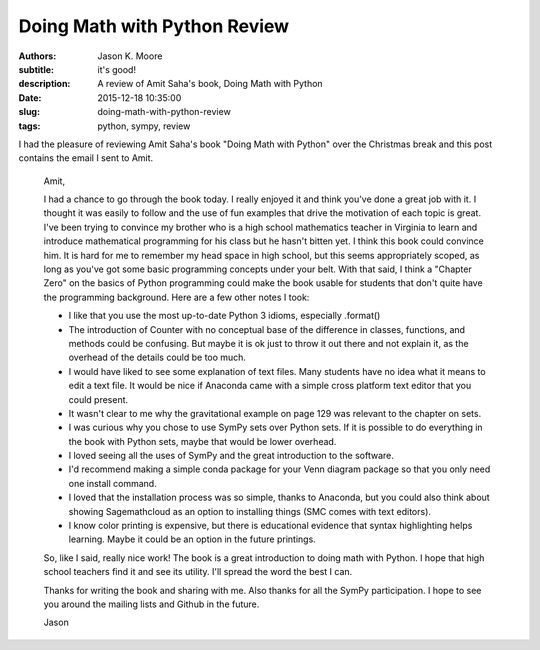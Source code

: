 Doing Math with Python Review
=============================

:authors: Jason K. Moore
:subtitle: it's good!
:description: A review of Amit Saha's book, Doing Math with Python
:date: 2015-12-18 10:35:00
:slug: doing-math-with-python-review
:tags: python, sympy, review

.. image:: https://www.nostarch.com/sites/default/files/imagecache/product_main_page/pymath_cover-front_new.png
   :width: 200px

I had the pleasure of reviewing Amit Saha's book "Doing Math with Python" over
the Christmas break and this post contains the email I sent to Amit.


   Amit,

   I had a chance to go through the book today. I really enjoyed it and think
   you've done a great job with it. I thought it was easily to follow and the
   use of fun examples that drive the motivation of each topic is great. I've
   been trying to convince my brother who is a high school mathematics teacher
   in Virginia to learn and introduce mathematical programming for his class but
   he hasn't bitten yet. I think this book could convince him. It is hard for me
   to remember my head space in high school, but this seems appropriately
   scoped, as long as you've got some basic programming concepts under your
   belt. With that said, I think a "Chapter Zero" on the basics of Python
   programming could make the book usable for students that don't quite have the
   programming background. Here are a few other notes I took:

   - I like that you use the most up-to-date Python 3 idioms, especially
     .format()
   - The introduction of Counter with no conceptual base of the difference in
     classes, functions, and methods could be confusing. But maybe it is ok just
     to throw it out there and not explain it, as the overhead of the details
     could be too much.
   - I would have liked to see some explanation of text files. Many students
     have no idea what it means to edit a text file. It would be nice if
     Anaconda came with a simple cross platform text editor that you could
     present.
   - It wasn't clear to me why the gravitational example on page 129 was
     relevant to the chapter on sets.
   - I was curious why you chose to use SymPy sets over Python sets. If it is
     possible to do everything in the book with Python sets, maybe that would be
     lower overhead.
   - I loved seeing all the uses of SymPy and the great introduction to the
     software.
   - I'd recommend making a simple conda package for your Venn diagram package
     so that you only need one install command.
   - I loved that the installation process was so simple, thanks to Anaconda,
     but you could also think about showing Sagemathcloud as an option to
     installing things (SMC comes with text editors).
   - I know color printing is expensive, but there is educational evidence that
     syntax highlighting helps learning. Maybe it could be an option in the
     future printings.

   So, like I said, really nice work! The book is a great introduction to doing
   math with Python. I hope that high school teachers find it and see its utility.
   I'll spread the word the best I can.

   Thanks for writing the book and sharing with me. Also thanks for all the SymPy
   participation. I hope to see you around the mailing lists and Github in the
   future.

   Jason
